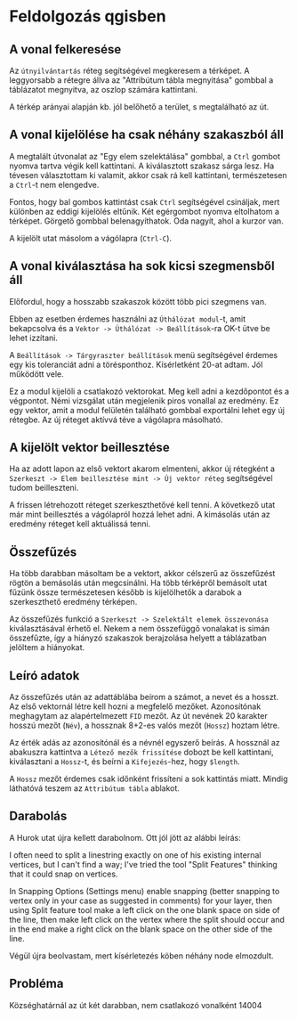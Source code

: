 * Feldolgozás qgisben
** A vonal felkeresése
Az ~útnyilvántartás~ réteg segítségével megkeresem a térképet. A
leggyorsabb a rétegre állva az "Attribútum tábla megnyitása" gombbal a
táblázatot megnyitva, az oszlop számára kattintani.

A térkép arányai alapján kb. jól belőhető a terület, s megtalálható az út.

** A vonal kijelölése ha csak néhány szakaszból áll
A megtalált útvonalat az "Egy elem szelektálása" gombbal, a ~Ctrl~
gombot nyomva tartva végik kell kattintani. A kiválasztott szakasz
sárga lesz.  Ha tévesen választottam ki valamit, akkor csak rá kell
kattintani, természetesen a ~Ctrl~-t nem elengedve.

Fontos, hogy bal gombos kattintást csak ~Ctrl~ segítségével csináljak,
mert különben az eddigi kijelölés eltűnik. Két egérgombot nyomva
eltolhatom a térképet. Görgető gombbal belenagyíthatok. Oda nagyít,
ahol a kurzor van.

A kijelölt utat másolom a vágólapra (~Ctrl-C~).

** A vonal kiválasztása ha sok kicsi szegmensből áll
Előfordul, hogy a hosszabb szakaszok között több pici szegmens van.

Ebben az esetben érdemes használni az ~Úthálózat modul~-t, amit
bekapcsolva és a ~Vektor -> Úthálózat -> Beállítások~-ra OK-t ütve be
lehet izzítani.

A ~Beállítások -> Tárgyraszter beállítások~ menü segítségével érdemes
egy kis toleranciát adni a törésponthoz. Kísérletként 20-at adtam. Jól
működött vele.

Ez a modul kijelöli a csatlakozó vektorokat. Meg kell adni a kezdőpontot
és a végpontot. Némi vizsgálat után megjelenik piros vonallal az eredmény.
Ez egy vektor, amit a modul felületén található gombbal exportálni lehet
egy új rétegbe. Az új réteget aktívvá téve a vágólapra másolható.


** A kijelölt vektor beillesztése

Ha az adott lapon az első vektort akarom elmenteni, akkor új rétegként
a ~Szerkeszt -> Elem beillesztése mint -> Új vektor réteg~
segítségével tudom beilleszteni.

A frissen létrehozott réteget szerkeszthetővé kell tenni. A következő utat
már mint beillesztés a vágólapról hozzá lehet adni. A kimásolás után az
eredmény réteget kell aktuálissá tenni.

** Összefűzés
Ha több darabban másoltam be a vektort, akkor célszerű az összefűzést
rögtön a bemásolás után megcsinálni.  Ha több térképről bemásolt utat
fűzünk össze természetesen később is kijelölhetők a darabok a
szerkeszthető eredmény térképen.

Az összefűzés funkció a ~Szerkeszt -> Szelektált elemek összevonása~
kiválasztásával érhető el. Nekem a nem összefüggő vonalakat is simán
összefűzte, így a hiányzó szakaszok berajzolása helyett a táblázatban
jelöltem a hiányokat.

** Leíró adatok
Az összefűzés után az adattáblába beírom a számot, a nevet és a hosszt.
Az első vektornál létre kell hozni a megfelelő mezőket. Azonosítónak
meghagytam az alapértelmezett =FID= mezőt. Az út nevének 20 karakter hosszú
mezőt (=Név=), a hossznak 8+2-es valós mezőt (=Hossz=) hoztam létre.

Az érték adás az azonosítónál és a névnél egyszerő beírás. A hossznál az
abakuszra kattintva a ~Létező mezők frissítése~ dobozt be kell kattintani,
kiválasztani a ~Hossz~-t, és beírni a ~Kifejezés~-hez, hogy ~$length~. 

A ~Hossz~ mezőt érdemes csak időnként frissíteni a sok kattintás miatt.
Mindig láthatóvá teszem az ~Attribútum tábla~ ablakot.

** Darabolás
A Hurok utat újra kellett darabolnom. Ott jól jött az alábbi leírás:

I often need to split a linestring exactly on one of his existing
internal vertices, but I can't find a way; I've tried the tool "Split
Features" thinking that it could snap on vertices.

In Snapping Options (Settings menu) enable snapping (better snapping
to vertex only in your case as suggested in comments) for your layer,
then using Split feature tool make a left click on the one blank space
on side of the line, then make left click on the vertex where the
split should occur and in the end make a right click on the blank
space on the other side of the line.

Végül újra beolvastam, mert kísérletezés köben néhány node elmozdult.

** Probléma
Községhatárnál az út két darabban, nem csatlakozó vonalként
14004

